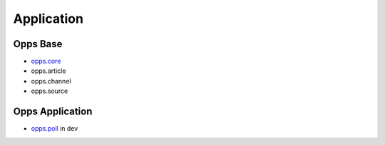 Application
===========

Opps Base
---------

* `opps.core <https://github.com/oppsproject/opps/tree/master/opps/core>`_
* opps.article
* opps.channel
* opps.source

Opps Application
----------------

* `opps.poll <https://github.com/oppsproject/opps.poll>`_ in dev
